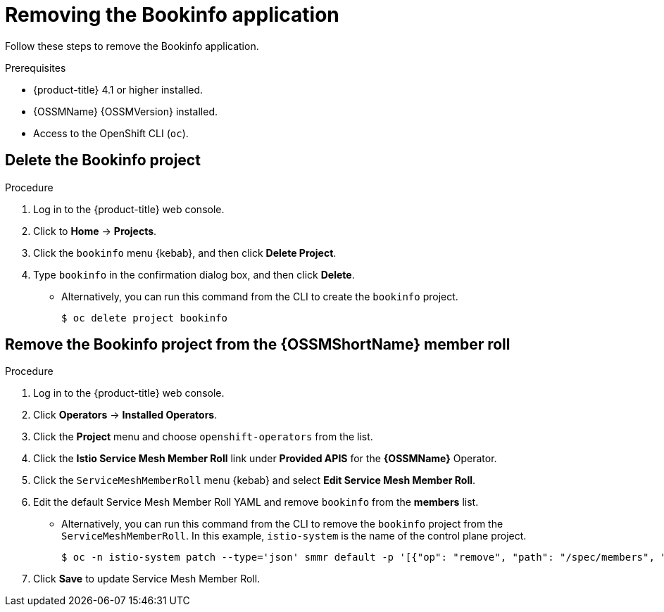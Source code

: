 ////
This PROCEDURE module included in the following assemblies:
* service_mesh/v1x/prepare-to-deploy-applications-ossm.adoc
* service_mesh/v2x/prepare-to-deploy-applications-ossm.adoc
////

:_content-type: PROCEDURE
[id="ossm-tutorial-bookinfo-removing_{context}"]
= Removing the Bookinfo application

Follow these steps to remove the Bookinfo application.

.Prerequisites

* {product-title} 4.1 or higher installed.
* {OSSMName} {OSSMVersion} installed.
* Access to the OpenShift CLI (`oc`).

[id="ossm-delete-bookinfo-project_{context}"]
== Delete the Bookinfo project

.Procedure

. Log in to the {product-title} web console.

. Click to *Home* -> *Projects*.

. Click the `bookinfo` menu {kebab}, and then click *Delete Project*.

. Type `bookinfo` in the confirmation dialog box, and then click *Delete*.
+
** Alternatively, you can run this command from the CLI to create the `bookinfo` project.
+
[source,terminal]
----
$ oc delete project bookinfo
----

[id="ossm-remove-bookinfo-smmr_{context}"]
== Remove the Bookinfo project from the {OSSMShortName} member roll

.Procedure

. Log in to the {product-title} web console.

. Click *Operators* -> *Installed Operators*.

. Click the *Project* menu and choose `openshift-operators` from the list.

. Click the *Istio Service Mesh Member Roll* link under *Provided APIS* for the *{OSSMName}* Operator.

. Click the `ServiceMeshMemberRoll` menu {kebab} and select *Edit Service Mesh Member Roll*.

. Edit the default Service Mesh Member Roll YAML and remove `bookinfo` from the *members* list.
+
** Alternatively, you can run this command from the CLI to remove the `bookinfo` project from the `ServiceMeshMemberRoll`. In this example, `istio-system` is the name of the control plane project.
+
[source,terminal]
----
$ oc -n istio-system patch --type='json' smmr default -p '[{"op": "remove", "path": "/spec/members", "value":["'"bookinfo"'"]}]'
----

. Click *Save* to update Service Mesh Member Roll.
